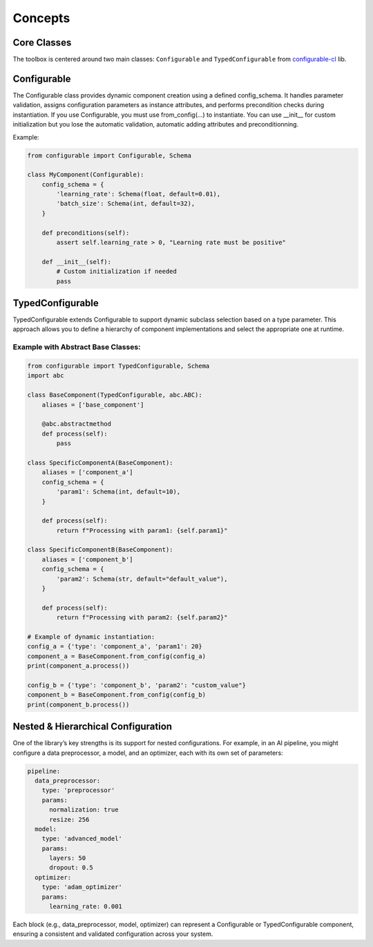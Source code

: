 Concepts
========

Core Classes
************

The toolbox is centered around two main classes: ``Configurable`` and ``TypedConfigurable`` from `configurable-cl <https://pypi.org/project/configurable-cl/>`_ lib.

Configurable
************

The Configurable class provides dynamic component creation using a defined config_schema. It handles parameter validation, assigns configuration parameters as instance attributes, and performs precondition checks during instantiation. If you use Configurable, you must use from_config(...) to instantiate. You can use __init__ for custom initialization but you lose the automatic validation, automatic adding attributes and preconditionning.

Example:

.. code-block:: python

    from configurable import Configurable, Schema

    class MyComponent(Configurable):
        config_schema = {
            'learning_rate': Schema(float, default=0.01),
            'batch_size': Schema(int, default=32),
        }

        def preconditions(self):
            assert self.learning_rate > 0, "Learning rate must be positive"

        def __init__(self):
            # Custom initialization if needed
            pass

TypedConfigurable
*****************

TypedConfigurable extends Configurable to support dynamic subclass selection based on a type parameter. This approach allows you to define a hierarchy of component implementations and select the appropriate one at runtime.

Example with Abstract Base Classes:
^^^^^^^^^^^^^^^^^^^^^^^^^^^^^^^^^^^

.. code-block:: python

    from configurable import TypedConfigurable, Schema
    import abc

    class BaseComponent(TypedConfigurable, abc.ABC):
        aliases = ['base_component']

        @abc.abstractmethod
        def process(self):
            pass

    class SpecificComponentA(BaseComponent):
        aliases = ['component_a']
        config_schema = {
            'param1': Schema(int, default=10),
        }

        def process(self):
            return f"Processing with param1: {self.param1}"

    class SpecificComponentB(BaseComponent):
        aliases = ['component_b']
        config_schema = {
            'param2': Schema(str, default="default_value"),
        }

        def process(self):
            return f"Processing with param2: {self.param2}"

    # Example of dynamic instantiation:
    config_a = {'type': 'component_a', 'param1': 20}
    component_a = BaseComponent.from_config(config_a)
    print(component_a.process())

    config_b = {'type': 'component_b', 'param2': "custom_value"}
    component_b = BaseComponent.from_config(config_b)
    print(component_b.process())

Nested & Hierarchical Configuration
***********************************

One of the library’s key strengths is its support for nested configurations. For example, in an AI pipeline, you might configure a data preprocessor, a model, and an optimizer, each with its own set of parameters:

.. code-block:: yaml

    pipeline:
      data_preprocessor:
        type: 'preprocessor'
        params:
          normalization: true
          resize: 256
      model:
        type: 'advanced_model'
        params:
          layers: 50
          dropout: 0.5
      optimizer:
        type: 'adam_optimizer'
        params:
          learning_rate: 0.001


Each block (e.g., data_preprocessor, model, optimizer) can represent a Configurable or TypedConfigurable component, ensuring a consistent and validated configuration across your system.

